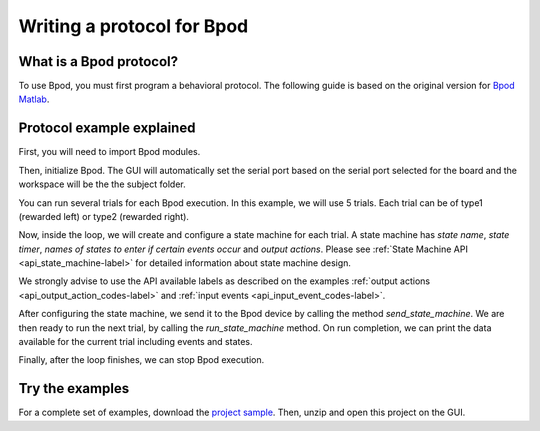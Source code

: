 .. _writing-protocols-label:

***************************
Writing a protocol for Bpod
***************************

What is a Bpod protocol?
========================

To use Bpod, you must first program a behavioral protocol. The following guide is based on the original version for `Bpod Matlab <https://sites.google.com/site/bpoddocumentation/bpod-user-guide/protocol-writing>`_.


Protocol example explained
==========================

First, you will need to import Bpod modules.

.. code-block:: python
    :linenos:
    :lineno-start: 1

        from pybpodapi.model.bpod import Bpod # Bpod main module
        from pybpodapi.model.state_machine import StateMachine # State machine module
        from pybpodapi.hardware.events import EventName # Input events labels
        from pybpodapi.hardware.output_channels import OutputChannel # Output action labels


Then, initialize Bpod. The GUI will automatically set the serial port based on the serial port selected for the board and the workspace will be the the subject folder.

.. code-block:: python
    :linenos:
    :lineno-start: 5

        ﻿my_bpod = BPOD_INSTANCE # DO NOT CHANGE THIS LINE, KEEP IT EXACTLY LIKE THIS


You can run several trials for each Bpod execution. In this example, we will use 5 trials. Each trial can be of type1 (rewarded left) or type2 (rewarded right).

.. code-block:: python
    :linenos:
    :lineno-start: 6

        nTrials = 5
        trialTypes = [1, 2]  # 1 (rewarded left) or 2 (rewarded right)

        for i in range(nTrials):  # Main loop
            print('Trial: ', i+1)
            thisTrialType = random.choice(trialTypes)  # Randomly choose trial type =
            if thisTrialType == 1:
                stimulus = OutputChannel.PWM1  # set stimulus channel for trial type 1
                leftAction = 'Reward'
                rightAction = 'Punish'
                rewardValve = 1
            elif thisTrialType == 2:
                stimulus = OutputChannel.PWM3  # set stimulus channel for trial type 1
                leftAction = 'Punish'
                rightAction = 'Reward'
                rewardValve = 3


Now, inside the loop, we will create and configure a state machine for each trial.
A state machine has *state name*, *state timer*, *names of states to enter if certain events occur* and *output actions*.
Please see :ref:`State Machine API <api_state_machine-label>` for detailed information about state machine design.

.. warning::
We strongly advise to use the API available labels as  described on the examples :ref:`output actions <api_output_action_codes-label>` and :ref:`input events <api_input_event_codes-label>`.


.. code-block:: python
    :linenos:
    :lineno-start: 22

            sma = StateMachine(my_bpod.hardware)

            sma.add_state(
                state_name='WaitForPort2Poke',
                state_timer=1,
                state_change_conditions={EventName.Port2In: 'FlashStimulus'},
                output_actions=[(OutputChannel.PWM2, 255)])
            sma.add_state(
                state_name='FlashStimulus',
                state_timer=0.1,
                state_change_conditions={EventName.Tup: 'WaitForResponse'},
                output_actions=[(stimulus, 255)])
            sma.add_state(
                state_name='WaitForResponse',
                state_timer=1,
                state_change_conditions={EventName.Port1In: leftAction, EventName.Port3In: rightAction},
                output_actions=[])
            sma.add_state(
                state_name='Reward',
                state_timer=0.1,
                state_change_conditions={EventName.Tup: 'exit'},
                output_actions=[(OutputChannel.Valve, rewardValve)])  # Reward correct choice
            sma.add_state(
                state_name='Punish',
                state_timer=3,
                state_change_conditions={EventName.Tup: 'exit'},
                output_actions=[(OutputChannel.LED, 1), (OutputChannel.LED, 2), (OutputChannel.LED, 3)])  # Signal incorrect choice


After configuring the state machine, we send it to the Bpod device by calling the method *send_state_machine*. We are then ready to run the next trial, by calling the *run_state_machine* method.
On run completion, we can print the data available for the current trial including events and states.

.. code-block:: python
    :linenos:
    :lineno-start: 49

            my_bpod.send_state_machine(sma)  # Send state machine description to Bpod device

            print("Waiting for poke. Reward: ", 'left' if thisTrialType == 1 else 'right')

            my_bpod.run_state_machine(sma)  # Run state machine

            print("Current trial info: ", my_bpod.session.current_trial())



Finally, after the loop finishes, we can stop Bpod execution.

.. code-block:: python
    :linenos:
    :lineno-start: 56

        my_bpod.stop()  # Disconnect Bpod and perform post-run actions

.. seealso::

    :py:class:`pybpodapi.model.bpod.bpod_base.BpodBase`

    :py:meth:`pybpodapi.model.bpod.bpod_base.BpodBase.start`

    :py:class:`pybpodapi.model.state_machine.state_machine_base.StateMachineBase`

    :py:meth:`pybpodapi.model.state_machine.state_machine_base.StateMachineBase.add_state`

    :py:class:`pybpodapi.hardware.output_channels.OutputChannel`

    :py:class:`pybpodapi.hardware.events.EventName`

    :py:meth:`pybpodapi.model.bpod.bpod_base.BpodBase.send_state_machine`

    :py:meth:`pybpodapi.model.bpod.bpod_base.BpodBase.run_state_machine`

    :py:meth:`pybpodapi.model.bpod.bpod_base.BpodBase.stop`


Try the examples
================

For a complete set of examples, download the `project sample <https://bitbucket.org/fchampalimaud/pybpod-gui-plugin/downloads/simple_project_bpod.zip>`_.
Then, unzip and open this project on the GUI.